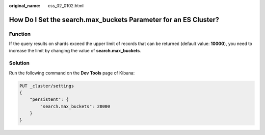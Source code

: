 :original_name: css_02_0102.html

.. _css_02_0102:

How Do I Set the search.max_buckets Parameter for an ES Cluster?
================================================================

Function
--------

If the query results on shards exceed the upper limit of records that can be returned (default value: **10000**), you need to increase the limit by changing the value of **search.max_buckets**.

Solution
--------

Run the following command on the **Dev Tools** page of Kibana:

.. code-block:: text

   PUT _cluster/settings
   {
       "persistent": {
           "search.max_buckets": 20000
       }
   }
